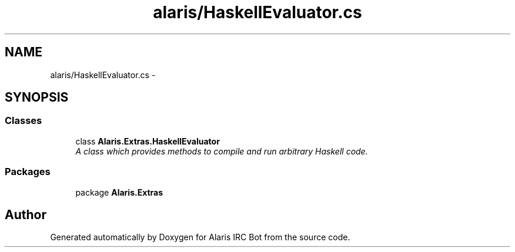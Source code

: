 .TH "alaris/HaskellEvaluator.cs" 3 "25 May 2010" "Version 1.6" "Alaris IRC Bot" \" -*- nroff -*-
.ad l
.nh
.SH NAME
alaris/HaskellEvaluator.cs \- 
.SH SYNOPSIS
.br
.PP
.SS "Classes"

.in +1c
.ti -1c
.RI "class \fBAlaris.Extras.HaskellEvaluator\fP"
.br
.RI "\fIA class which provides methods to compile and run arbitrary Haskell code. \fP"
.in -1c
.SS "Packages"

.in +1c
.ti -1c
.RI "package \fBAlaris.Extras\fP"
.br
.in -1c
.SH "Author"
.PP 
Generated automatically by Doxygen for Alaris IRC Bot from the source code.
